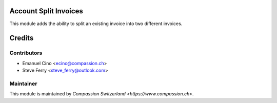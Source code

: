 .. image:: https://img.shields.io/badge/licence-AGPL--3-blue.svg
    :alt: License: AGPL-3

Account Split Invoices
======================

This module adds the ability to split an existing invoice into two different invoices.

Credits
=======

Contributors
------------

* Emanuel Cino <ecino@compassion.ch>
* Steve Ferry <steve_ferry@outlook.com>

Maintainer
----------

This module is maintained by `Compassion Switzerland <https://www.compassion.ch>`.